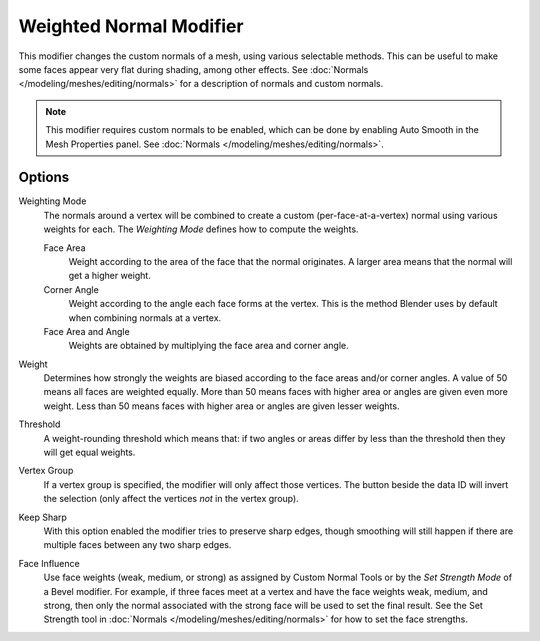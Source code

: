 .. _bpy.types.WeightedNormalModifier:

************************
Weighted Normal Modifier
************************

This modifier changes the custom normals of a mesh, using various selectable methods.
This can be useful to make some faces appear very flat during shading, among other effects.
See :doc:`Normals </modeling/meshes/editing/normals>` for a description of normals
and custom normals.

.. note::

   This modifier requires custom normals to be enabled, which can be done by
   enabling Auto Smooth in the Mesh Properties panel.
   See :doc:`Normals </modeling/meshes/editing/normals>`.


Options
=======

Weighting Mode
   The normals around a vertex will be combined to create a custom (per-face-at-a-vertex) normal
   using various weights for each. The *Weighting Mode* defines how to compute the weights.

   Face Area
      Weight according to the area of the face that the normal originates.
      A larger area means that the normal will get a higher weight.

   Corner Angle
      Weight according to the angle each face forms at the vertex.
      This is the method Blender uses by default when combining normals at a vertex.

   Face Area and Angle
      Weights are obtained by multiplying the face area and corner angle.

Weight
   Determines how strongly the weights are biased according to the face areas and/or corner angles.
   A value of 50 means all faces are weighted equally.
   More than 50 means faces with higher area or angles are given even more weight.
   Less than 50 means faces with higher area or angles are given lesser weights.

Threshold
   A weight-rounding threshold which means that: if two angles or areas differ by less than the threshold
   then they will get equal weights.

Vertex Group
   If a vertex group is specified, the modifier will only affect those vertices.
   The button beside the data ID will invert the selection
   (only affect the vertices *not* in the vertex group).

Keep Sharp
   With this option enabled the modifier tries to preserve sharp edges, though smoothing will still happen
   if there are multiple faces between any two sharp edges.

Face Influence
   Use face weights (weak, medium, or strong) as assigned by Custom Normal Tools or
   by the *Set Strength Mode* of a Bevel modifier.
   For example, if three faces meet at a vertex and have the face weights weak, medium, and strong,
   then only the normal associated with the strong face will be used to set the final result.
   See the Set Strength tool in :doc:`Normals </modeling/meshes/editing/normals>`
   for how to set the face strengths.
